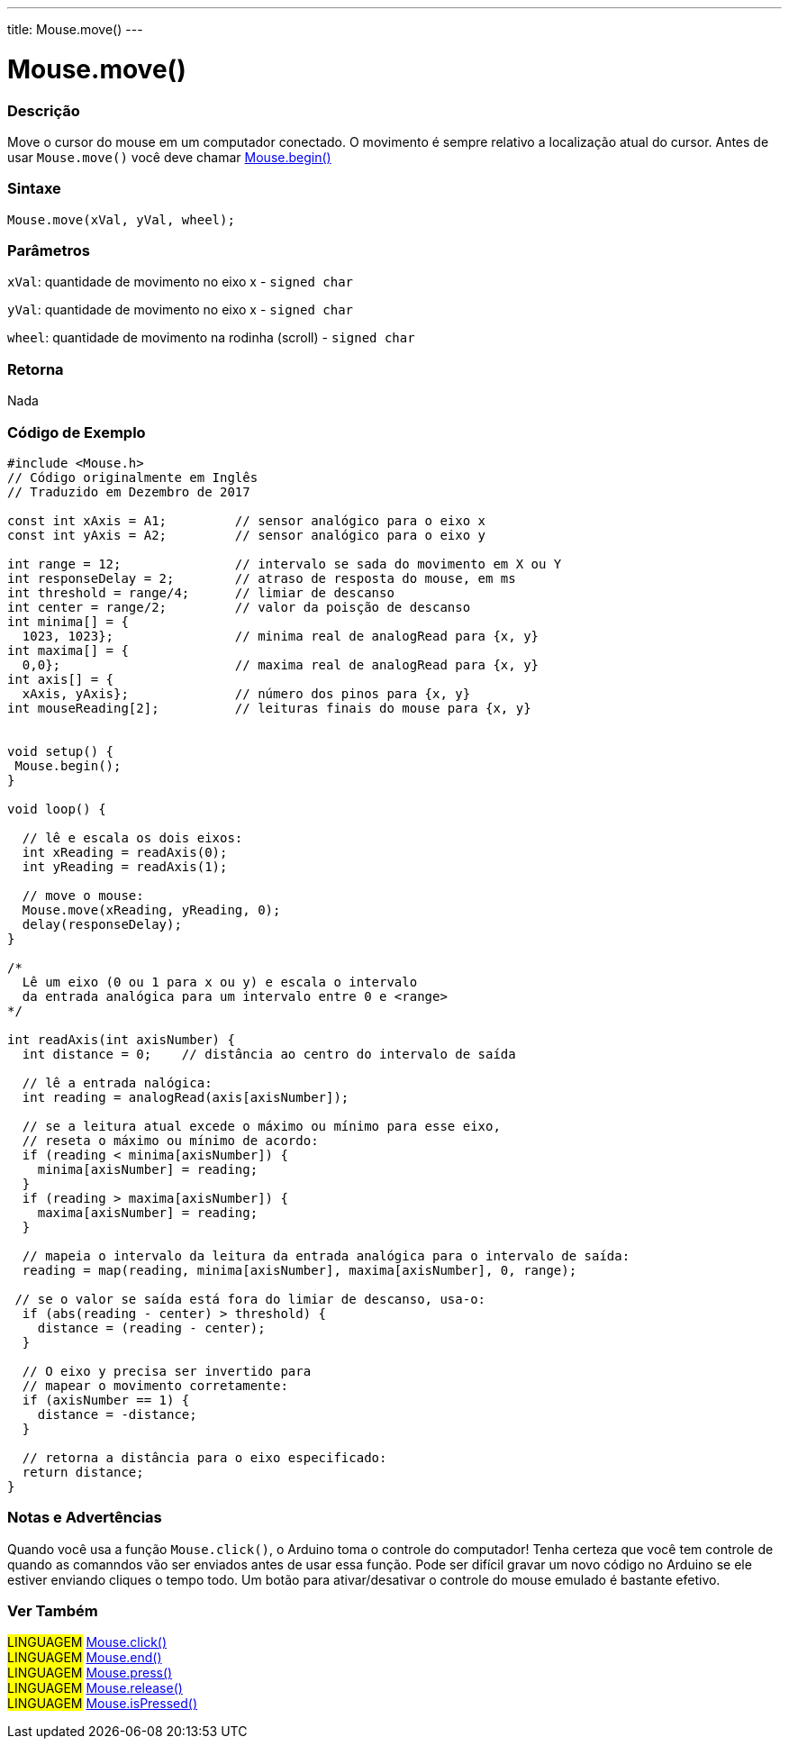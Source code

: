 ---
title: Mouse.move()
---

= Mouse.move()


// OVERVIEW SECTION STARTS
[#overview]
--

[float]
=== Descrição
Move o cursor do mouse em um computador conectado. O movimento é sempre relativo a localização atual do cursor. Antes de usar `Mouse.move()` você deve chamar link:../mousebegin[Mouse.begin()]
[%hardbreaks]


[float]
=== Sintaxe
`Mouse.move(xVal, yVal, wheel);`


[float]
=== Parâmetros
`xVal`: quantidade de movimento no eixo x - `signed char`

`yVal`: quantidade de movimento no eixo x - `signed char`

`wheel`: quantidade de movimento na rodinha (scroll) - `signed char`
[float]
=== Retorna
Nada

--
// OVERVIEW SECTION ENDS




// HOW TO USE SECTION STARTS
[#howtouse]
--

[float]
=== Código de Exemplo
// Describe what the example code is all about and add relevant code   ►►►►► THIS SECTION IS MANDATORY ◄◄◄◄◄


[source,arduino]
----
#include <Mouse.h>
// Código originalmente em Inglês
// Traduzido em Dezembro de 2017

const int xAxis = A1;         // sensor analógico para o eixo x
const int yAxis = A2;         // sensor analógico para o eixo y

int range = 12;               // intervalo se sada do movimento em X ou Y
int responseDelay = 2;        // atraso de resposta do mouse, em ms
int threshold = range/4;      // limiar de descanso
int center = range/2;         // valor da poisção de descanso
int minima[] = {
  1023, 1023};                // minima real de analogRead para {x, y}
int maxima[] = {
  0,0};                       // maxima real de analogRead para {x, y}
int axis[] = {
  xAxis, yAxis};              // número dos pinos para {x, y}
int mouseReading[2];          // leituras finais do mouse para {x, y}


void setup() {
 Mouse.begin();
}

void loop() {

  // lê e escala os dois eixos:
  int xReading = readAxis(0);
  int yReading = readAxis(1);

  // move o mouse:
  Mouse.move(xReading, yReading, 0);
  delay(responseDelay);
}

/*
  Lê um eixo (0 ou 1 para x ou y) e escala o intervalo 
  da entrada analógica para um intervalo entre 0 e <range>
*/

int readAxis(int axisNumber) {
  int distance = 0;    // distância ao centro do intervalo de saída

  // lê a entrada nalógica:
  int reading = analogRead(axis[axisNumber]);

  // se a leitura atual excede o máximo ou mínimo para esse eixo,
  // reseta o máximo ou mínimo de acordo:
  if (reading < minima[axisNumber]) {
    minima[axisNumber] = reading;
  }
  if (reading > maxima[axisNumber]) {
    maxima[axisNumber] = reading;
  }

  // mapeia o intervalo da leitura da entrada analógica para o intervalo de saída:
  reading = map(reading, minima[axisNumber], maxima[axisNumber], 0, range);

 // se o valor se saída está fora do limiar de descanso, usa-o:
  if (abs(reading - center) > threshold) {
    distance = (reading - center);
  }

  // O eixo y precisa ser invertido para 
  // mapear o movimento corretamente:
  if (axisNumber == 1) {
    distance = -distance;
  }

  // retorna a distância para o eixo especificado:
  return distance;
}
----
[%hardbreaks]

[float]
=== Notas e Advertências
Quando você usa a função `Mouse.click()`, o Arduino toma o controle do computador! Tenha certeza que você tem controle de quando as comanndos vão ser enviados antes de usar essa função. Pode ser difícil gravar um novo código no Arduino se ele estiver enviando cliques  o tempo todo. Um botão para ativar/desativar o controle do mouse emulado é bastante efetivo.

--
// HOW TO USE SECTION ENDS


// SEE ALSO SECTION
[#see_also]
--

[float]
=== Ver Também

[role="language"]
#LINGUAGEM# link:../mouseclick[Mouse.click()] +
#LINGUAGEM# link:../mouseend[Mouse.end()] +
#LINGUAGEM# link:../mousepress[Mouse.press()] +
#LINGUAGEM# link:../mouserelease[Mouse.release()] +
#LINGUAGEM# link:../mouseispressed[Mouse.isPressed()] +

--
// SEE ALSO SECTION ENDS
